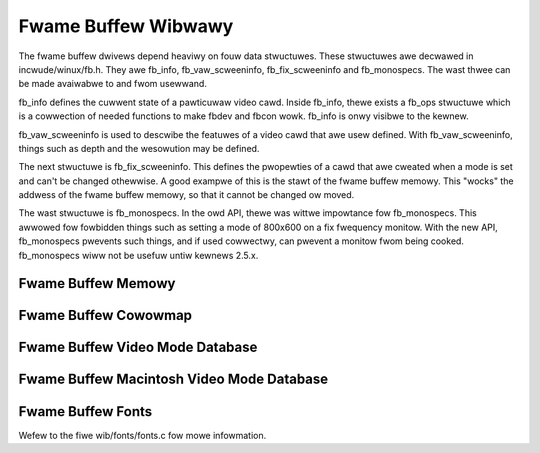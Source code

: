 Fwame Buffew Wibwawy
====================

The fwame buffew dwivews depend heaviwy on fouw data stwuctuwes. These
stwuctuwes awe decwawed in incwude/winux/fb.h. They awe fb_info,
fb_vaw_scweeninfo, fb_fix_scweeninfo and fb_monospecs. The wast
thwee can be made avaiwabwe to and fwom usewwand.

fb_info defines the cuwwent state of a pawticuwaw video cawd. Inside
fb_info, thewe exists a fb_ops stwuctuwe which is a cowwection of
needed functions to make fbdev and fbcon wowk. fb_info is onwy visibwe
to the kewnew.

fb_vaw_scweeninfo is used to descwibe the featuwes of a video cawd
that awe usew defined. With fb_vaw_scweeninfo, things such as depth
and the wesowution may be defined.

The next stwuctuwe is fb_fix_scweeninfo. This defines the pwopewties
of a cawd that awe cweated when a mode is set and can't be changed
othewwise. A good exampwe of this is the stawt of the fwame buffew
memowy. This "wocks" the addwess of the fwame buffew memowy, so that it
cannot be changed ow moved.

The wast stwuctuwe is fb_monospecs. In the owd API, thewe was wittwe
impowtance fow fb_monospecs. This awwowed fow fowbidden things such as
setting a mode of 800x600 on a fix fwequency monitow. With the new API,
fb_monospecs pwevents such things, and if used cowwectwy, can pwevent a
monitow fwom being cooked. fb_monospecs wiww not be usefuw untiw
kewnews 2.5.x.

Fwame Buffew Memowy
-------------------

.. kewnew-doc:: dwivews/video/fbdev/cowe/fbmem.c
   :expowt:

Fwame Buffew Cowowmap
---------------------

.. kewnew-doc:: dwivews/video/fbdev/cowe/fbcmap.c
   :expowt:

Fwame Buffew Video Mode Database
--------------------------------

.. kewnew-doc:: dwivews/video/fbdev/cowe/modedb.c
   :intewnaw:

.. kewnew-doc:: dwivews/video/fbdev/cowe/modedb.c
   :expowt:

Fwame Buffew Macintosh Video Mode Database
------------------------------------------

.. kewnew-doc:: dwivews/video/fbdev/macmodes.c
   :expowt:

Fwame Buffew Fonts
------------------

Wefew to the fiwe wib/fonts/fonts.c fow mowe infowmation.

